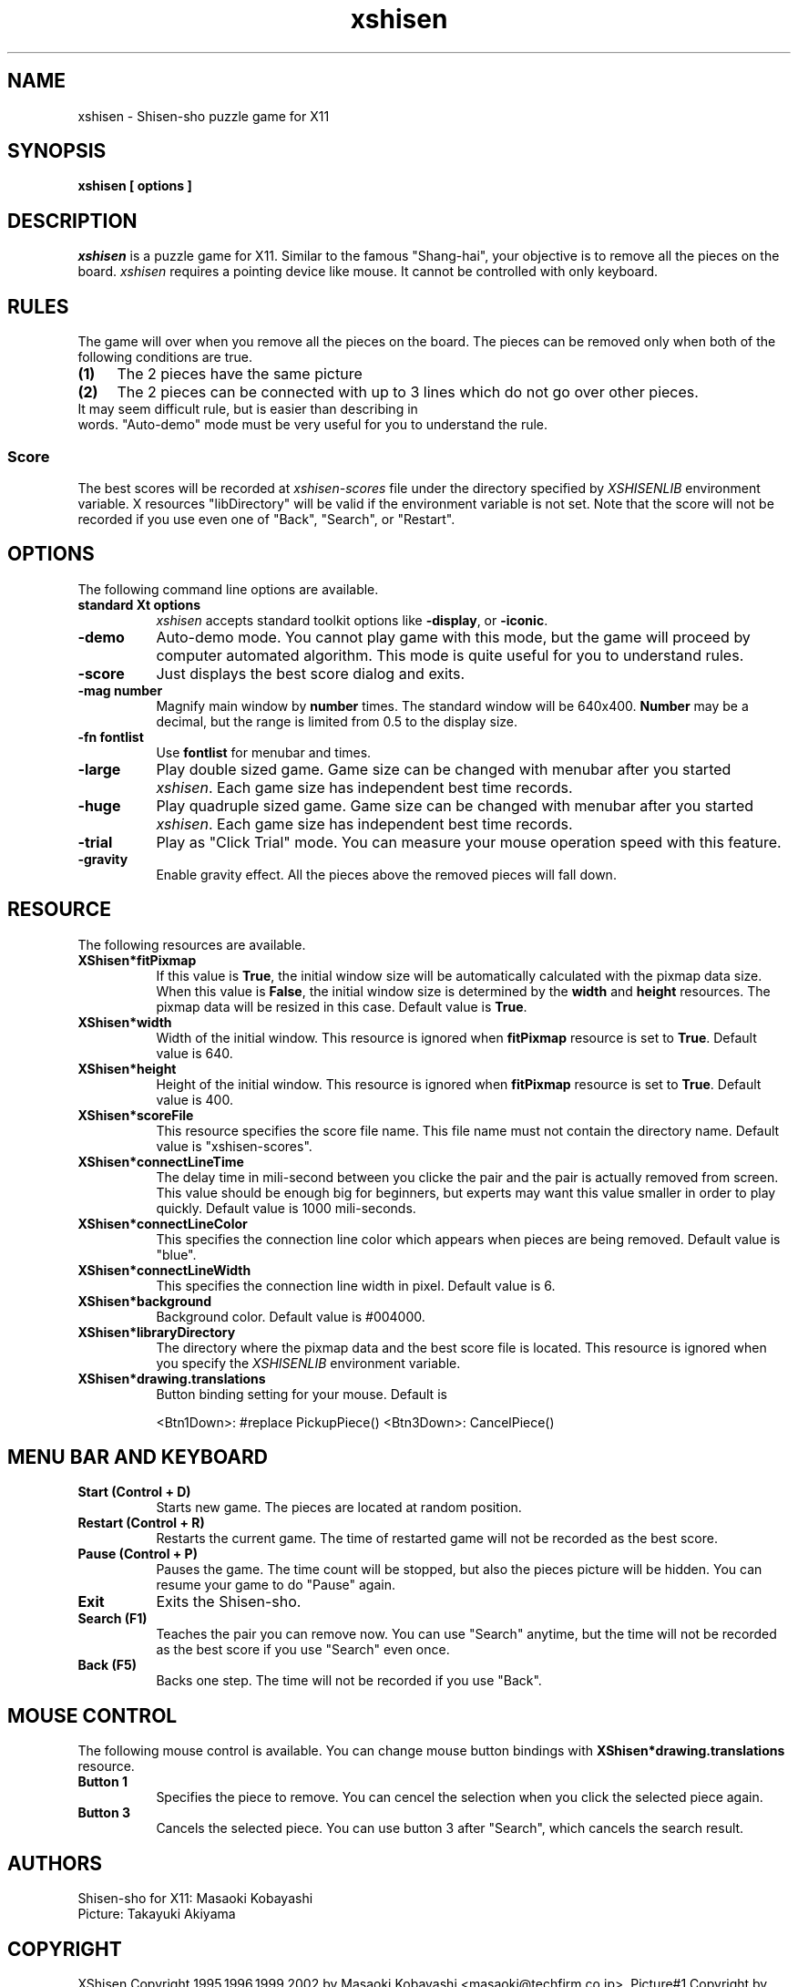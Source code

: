 .TH xshisen 6 "Oct 6, 1995" "X Version 11"
.SH NAME
xshisen \- Shisen-sho puzzle game for X11
.SH SYNOPSIS
.B xshisen [ options ]
.SH DESCRIPTION
.IR xshisen
is a puzzle game for X11.  Similar to the famous "Shang-hai", your 
objective is to remove all the pieces on the board.
.IR xshisen
requires a pointing device like mouse.  It cannot be controlled
with only keyboard.

.SH RULES
The game will over when you remove all the pieces on the board.
The pieces can be removed only when both of the following
conditions are true.

.TP 4
.B (1)
The 2 pieces have the same picture
.TP 4
.B (2)
The 2 pieces can be connected with up to 3 lines which do not go
over other pieces.

.TP 0
It may seem difficult rule, but is easier than describing in
words.  "Auto-demo" mode must be very useful for you to understand 
the rule.

.SS Score
The best scores will be recorded at
\fIxshisen\-scores\fP
file under the directory specified by
\fIXSHISENLIB\fP
environment variable.  X resources "libDirectory" will be valid if 
the environment variable is not set.
Note that the score will not be recorded if you use even one of "Back", 
"Search", or "Restart".

.SH OPTIONS
The following command line options are available.
.TP 8
.B standard Xt options
.IR xshisen
accepts standard toolkit options like \fB-display\fR, or \fB-iconic\fR.
.TP 8
.B -demo
Auto-demo mode.  You cannot play game with this mode, but the game 
will proceed by computer automated algorithm.  This mode is quite
useful for you to understand rules.
.TP 8
.B -score
Just displays the best score dialog and exits.
.TP 8
.B \-mag number
Magnify main window by \fBnumber\fR times.  The standard window
will be 640x400.  \fBNumber\fR may be a decimal, but the range is
limited from 0.5 to the display size.
.TP 8
.B \-fn fontlist
Use \fBfontlist\fR for menubar and times.
.TP 8
.B \-large
Play double sized game.  Game size can be changed with menubar
after you started \fIxshisen\fP.  Each game size has independent
best time records.
.TP 8
.B \-huge
Play quadruple sized game.  Game size can be changed with menubar
after you started \fIxshisen\fP.  Each game size has independent
best time records.
.TP 8
.B \-trial
Play as "Click Trial" mode.  You can measure your mouse operation
speed with this feature.
.TP 8
.B \-gravity
Enable gravity effect.  All the pieces above the removed pieces
will fall down.

.SH RESOURCE
The following resources are available.
.TP 8
.B XShisen*fitPixmap
If this value is \fBTrue\fR, the initial window size will be
automatically calculated with the pixmap data size.
When this value is \fBFalse\fR, the initial window size is
determined by the \fBwidth\fR and \fBheight\fR resources.  The
pixmap data will be resized in this case.  Default value is
\fBTrue\fR.
.TP 8
.B XShisen*width
Width of the initial window.  This resource is ignored when
\fBfitPixmap\fR
resource is set to
\fBTrue\fR.
Default value is 640.
.TP 8
.B XShisen*height
Height of the initial window.  This resource is ignored when
\fBfitPixmap\fR
resource is set to
\fBTrue\fR.
Default value is 400.
.TP 8
.B XShisen*scoreFile
This resource specifies the score file name.  This file name must
not contain the directory name.  Default value is "xshisen-scores".
.TP 8
.B XShisen*connectLineTime
The delay time in mili-second between you clicke the pair and the
pair is actually removed from screen.  This value should be enough 
big for beginners, but experts may want this value smaller in
order to play quickly.  Default value is 1000 mili-seconds.
.TP 8
.B XShisen*connectLineColor
This specifies the connection line color which appears when pieces 
are being removed.
Default value is "blue".
.TP 8
.B XShisen*connectLineWidth
This specifies the connection line width in pixel. Default value
is 6.
.TP 8
.B XShisen*background
Background color. Default value is #004000.
.TP 8
.B XShisen*libraryDirectory
The directory where the pixmap data and the best score file is
located.  This resource is ignored when you specify the
.IR XSHISENLIB
environment variable.
.TP 8
.B XShisen*drawing.translations
Button binding setting for your mouse.  Default is
.NF

      <Btn1Down>: #replace PickupPiece() \n <Btn3Down>: CancelPiece()

.FI

.SH MENU BAR AND KEYBOARD
.TP 8
.B Start (Control + D)
Starts new game. The pieces are located at random position.
.TP 8
.B Restart (Control + R)
Restarts the current game. The time of restarted game will not be
recorded as the best score.
.TP 8
.B Pause (Control + P)
Pauses the game. The time count will be stopped, but also the
pieces picture will be hidden.  You can resume your game to do
"Pause" again.
.TP 8
.B Exit
Exits the Shisen-sho.
.TP 8
.B Search (F1)
Teaches the pair you can remove now.  You can use "Search"
anytime, but the time will not be recorded as the best score if
you use "Search" even once.
.TP
.B Back (F5)
Backs one step.  The time will not be recorded if you use "Back".

.SH MOUSE CONTROL
The following mouse control is available.  You can change mouse
button bindings with
\fBXShisen*drawing.translations\fR resource.
.TP 8
.B Button 1
Specifies the piece to remove.  You can cencel the selection when
you click the selected piece again.
.TP 8
.B Button 3
Cancels the selected piece.  You can use button 3 after "Search",
which cancels the search result.

.SH AUTHORS
Shisen-sho for X11: Masaoki Kobayashi
.RE
Picture: Takayuki Akiyama

.SH COPYRIGHT
XShisen Copyright 1995,1996,1999,2002 by Masaoki Kobayashi <masaoki@techfirm.co.jp>.
Picture#1 Copyright by Takayuki Akiyama <taco3@ybb.ne.jp>.
Picture#2 Copyright by Mario Weilguni <mweilguni@sime.com>.
See LICENSE file for detail.
